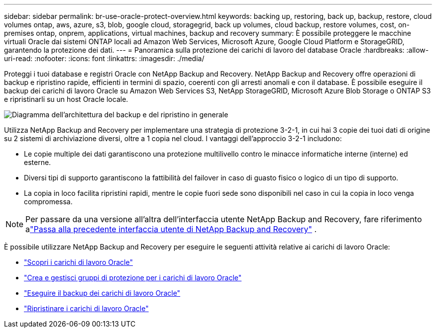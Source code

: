 ---
sidebar: sidebar 
permalink: br-use-oracle-protect-overview.html 
keywords: backing up, restoring, back up, backup, restore, cloud volumes ontap, aws, azure, s3, blob, google cloud, storagegrid, back up volumes, cloud backup, restore volumes, cost, on-premises ontap, onprem, applications, virtual machines, backup and recovery 
summary: È possibile proteggere le macchine virtuali Oracle dai sistemi ONTAP locali ad Amazon Web Services, Microsoft Azure, Google Cloud Platform e StorageGRID, garantendo la protezione dei dati. 
---
= Panoramica sulla protezione dei carichi di lavoro del database Oracle
:hardbreaks:
:allow-uri-read: 
:nofooter: 
:icons: font
:linkattrs: 
:imagesdir: ./media/


[role="lead"]
Proteggi i tuoi database e registri Oracle con NetApp Backup and Recovery.  NetApp Backup and Recovery offre operazioni di backup e ripristino rapide, efficienti in termini di spazio, coerenti con gli arresti anomali e con il database.  È possibile eseguire il backup dei carichi di lavoro Oracle su Amazon Web Services S3, NetApp StorageGRID, Microsoft Azure Blob Storage o ONTAP S3 e ripristinarli su un host Oracle locale.

image:../media/diagram-backup-recovery-general.png["Diagramma dell'architettura del backup e del ripristino in generale"]

Utilizza NetApp Backup and Recovery per implementare una strategia di protezione 3-2-1, in cui hai 3 copie dei tuoi dati di origine su 2 sistemi di archiviazione diversi, oltre a 1 copia nel cloud. I vantaggi dell'approccio 3-2-1 includono:

* Le copie multiple dei dati garantiscono una protezione multilivello contro le minacce informatiche interne (interne) ed esterne.
* Diversi tipi di supporto garantiscono la fattibilità del failover in caso di guasto fisico o logico di un tipo di supporto.
* La copia in loco facilita ripristini rapidi, mentre le copie fuori sede sono disponibili nel caso in cui la copia in loco venga compromessa.



NOTE: Per passare da una versione all'altra dell'interfaccia utente NetApp Backup and Recovery, fare riferimento alink:br-start-switch-ui.html["Passa alla precedente interfaccia utente di NetApp Backup and Recovery"] .

È possibile utilizzare NetApp Backup and Recovery per eseguire le seguenti attività relative ai carichi di lavoro Oracle:

* link:br-start-discover-oracle.html["Scopri i carichi di lavoro Oracle"]
* link:br-use-oracle-protection-groups.html["Crea e gestisci gruppi di protezione per i carichi di lavoro Oracle"]
* link:br-use-oracle-backup.html["Eseguire il backup dei carichi di lavoro Oracle"]
* link:br-use-oracle-restore.html["Ripristinare i carichi di lavoro Oracle"]

